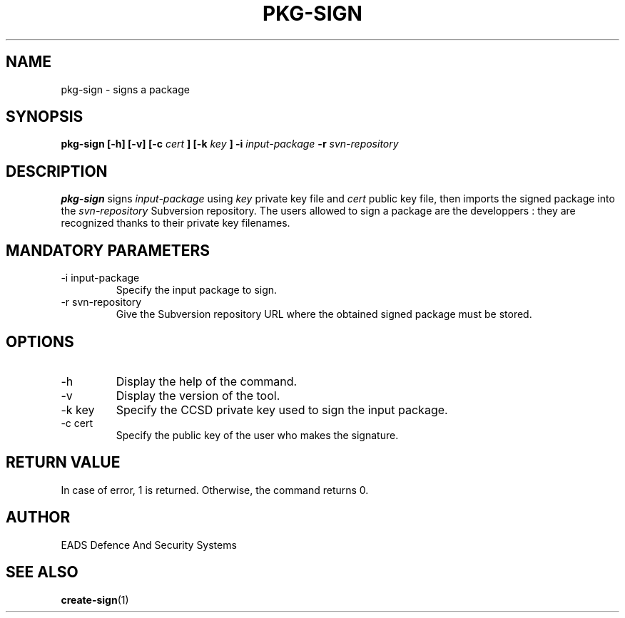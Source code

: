 .\" Process this file with
.\" groff -man -Tascii pkg-sign.1
.\"
.TH PKG-SIGN 1 "AUGUST 2007" Linux "User Manuals"
.SH NAME
pkg-sign \- signs a package 
.SH SYNOPSIS
.B pkg-sign [-h] [-v] [-c 
.I cert
.B ] [-k
.I key
.B ] -i
.I input-package
.B -r
.I svn-repository
.SH DESCRIPTION
.B pkg-sign
signs
.I input-package
using 
.I key
private key file and
.I cert
public key file, then imports the signed package into the
.I svn-repository
Subversion repository.
The users allowed to sign a package are the developpers : they are recognized thanks to their private key filenames.
.SH MANDATORY PARAMETERS
.IP "-i input-package"
Specify the input package to sign.
.IP "-r svn-repository"
Give the Subversion repository URL where the obtained signed package must be stored.
.SH OPTIONS
.IP -h
Display the help of the command.
.IP -v
Display the version of the tool.
.IP "-k key"
Specify the CCSD private key used to sign the input package.
.IP "-c cert"
Specify the public key of the user who makes the signature.
.SH RETURN VALUE
In case of error, 1 is returned. Otherwise, the command returns 0.
.SH AUTHOR
EADS Defence And Security Systems
.SH "SEE ALSO"
.BR create-sign (1)
